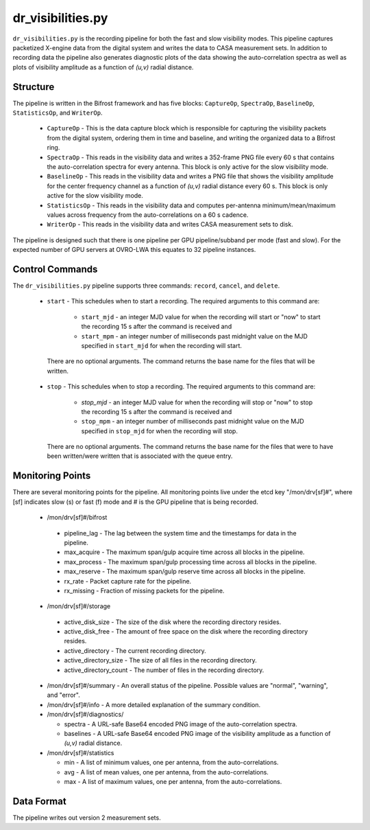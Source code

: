 dr_visibilities.py
==================

``dr_visibilities.py`` is the recording pipeline for both the fast and slow
visibility modes.  This pipeline captures packetized X-engine data from the
digital system and writes the data to CASA measurement sets.  In addition to
recording data the pipeline also generates diagnostic plots of the data showing
the auto-correlation spectra as well as plots of visibility amplitude as a 
function of `(u,v)` radial distance.

Structure
---------

The pipeline is written in the Bifrost framework and has five blocks:  
``CaptureOp``, ``SpectraOp``, ``BaselineOp``, ``StatisticsOp``, and ``WriterOp``.

 * ``CaptureOp`` - This is the data capture block which is responsible for capturing
   the visibility packets from the digital system, ordering them in time and baseline,
   and writing the organized data to a Bifrost ring.
 * ``SpectraOp`` - This reads in the visibility data and writes a 352-frame PNG file
   every 60 s that contains the auto-correlation spectra for every antenna.  This
   block is only active for the slow visibility mode.
 * ``BaselineOp`` - This reads in the visibility data and writes a PNG file that shows
   the visibility amplitude for the center frequency channel as a function of `(u,v)`
   radial distance every 60 s.  This block is only active for the slow visibility
   mode.
 * ``StatisticsOp`` - This reads in the visibility data and computes per-antenna
   minimum/mean/maximum values across frequency from the auto-correlations on a 
   60 s cadence.
 * ``WriterOp`` - This reads in the visibility data and writes CASA measurement sets
   to disk.

The pipeline is designed such that there is one pipeline per GPU pipeline/subband
per mode (fast and slow).  For the expected number of GPU servers at OVRO-LWA this
equates to 32 pipeline instances.

Control Commands
----------------

The ``dr_visibilities.py`` pipeline supports three commands: ``record``, ``cancel``, 
and ``delete``.

 * ``start`` - This schedules when to start a recording.  The required arguments to
   this command are:
   
    * ``start_mjd`` - an integer MJD value for when the recording will start or
      "now" to start the recording 15 s after the command is received and
    * ``start_mpm`` - an integer number of milliseconds past midnight value on the
      MJD specified in ``start_mjd`` for when the recording will start.
    
  There are no optional arguments.  The command returns the base name for the files
  that will be written.
 * ``stop`` - This schedules when to stop a recording.  The required arguments to
   this command are:
    
     * `stop_mjd` - an integer MJD value for when the recording will stop or
       "now" to stop the recording 15 s after the command is received and
     * ``stop_mpm`` - an integer number of milliseconds past midnight value on the
       MJD specified in ``stop_mjd`` for when the recording will stop.
     
   There are no optional arguments.  The command returns the base name for the files
   that were to have been written/were written that is associated with the queue
   entry.

Monitoring Points
-----------------

There are several monitoring points for the pipeline.  All monitoring points live
under the etcd key "/mon/drv[sf]#", where [sf] indicates slow (s) or fast (f) mode
and # is the GPU pipeline that is being recorded.
  
  * /mon/drv[sf]#/bifrost
  
   * pipeline_lag - The lag between the system time and the
     timestamps for data in the pipeline.
   * max_acquire - The maximum span/gulp acquire time across
     all blocks in the pipeline.
   * max_process - The maximum span/gulp processing time
     across all blocks in the pipeline.
   * max_reserve - The maximum span/gulp reserve time across
     all blocks in the pipeline.
   * rx_rate - Packet capture rate for the pipeline.
   * rx_missing - Fraction of missing packets for the pipeline.
   
  * /mon/drv[sf]#/storage
 
   * active_disk_size - The size of the disk where the
     recording directory resides.
   * active_disk_free - The amount of free space on the disk
     where the recording directory resides.
   * active_directory - The current recording directory.
   * active_directory_size - The size of all files in the
     recording directory.
   * active_directory_count - The number of files in the
     recording directory.
   
  * /mon/drv[sf]#/summary - An overall status of the pipeline.  Possible values
    are "normal", "warning", and "error".
  * /mon/drv[sf]#/info - A more detailed explanation of the summary condition.
  * /mon/drv[sf]#/diagnostics/
  
    * spectra - A URL-safe Base64 encoded PNG image of
      the auto-correlation spectra.
    * baselines - A URL-safe Base64 encoded PNG image
      of the visibility amplitude as a function of `(u,v)` radial distance.
      
  * /mon/drv[sf]#/statistics
    
    * min - A list of minimum values, one per antenna, from the auto-correlations.
    * avg - A list of mean values, one per antenna, from the auto-correlations.
    * max - A list of maximum values, one per antenna, from the auto-correlations.
     
Data Format
-----------

The pipeline writes out version 2 measurement sets.
